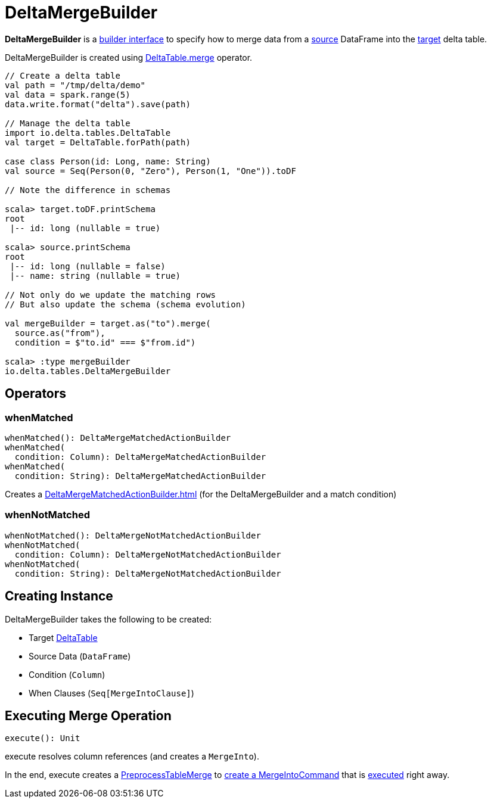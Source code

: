 = DeltaMergeBuilder

*DeltaMergeBuilder* is a <<operators, builder interface>> to specify how to merge data from a <<source, source>> DataFrame into the <<targetTable, target>> delta table.

DeltaMergeBuilder is created using xref:DeltaTable.adoc#merge[DeltaTable.merge] operator.

[source,plaintext]
----
// Create a delta table
val path = "/tmp/delta/demo"
val data = spark.range(5)
data.write.format("delta").save(path)

// Manage the delta table
import io.delta.tables.DeltaTable
val target = DeltaTable.forPath(path)

case class Person(id: Long, name: String)
val source = Seq(Person(0, "Zero"), Person(1, "One")).toDF

// Note the difference in schemas

scala> target.toDF.printSchema
root
 |-- id: long (nullable = true)

scala> source.printSchema
root
 |-- id: long (nullable = false)
 |-- name: string (nullable = true)

// Not only do we update the matching rows
// But also update the schema (schema evolution)

val mergeBuilder = target.as("to").merge(
  source.as("from"),
  condition = $"to.id" === $"from.id")

scala> :type mergeBuilder
io.delta.tables.DeltaMergeBuilder
----

== [[operators]] Operators

=== [[whenMatched]] whenMatched

[source, scala]
----
whenMatched(): DeltaMergeMatchedActionBuilder
whenMatched(
  condition: Column): DeltaMergeMatchedActionBuilder
whenMatched(
  condition: String): DeltaMergeMatchedActionBuilder
----

Creates a xref:DeltaMergeMatchedActionBuilder.adoc[] (for the DeltaMergeBuilder and a match condition)

=== [[whenNotMatched]] whenNotMatched

[source, scala]
----
whenNotMatched(): DeltaMergeNotMatchedActionBuilder
whenNotMatched(
  condition: Column): DeltaMergeNotMatchedActionBuilder
whenNotMatched(
  condition: String): DeltaMergeNotMatchedActionBuilder
----

== [[creating-instance]] Creating Instance

DeltaMergeBuilder takes the following to be created:

* [[targetTable]] Target <<DeltaTable.adoc#, DeltaTable>>
* [[source]] Source Data (`DataFrame`)
* [[onCondition]] Condition (`Column`)
* [[whenClauses]] When Clauses (`Seq[MergeIntoClause]`)

== [[execute]] Executing Merge Operation

[source, scala]
----
execute(): Unit
----

execute resolves column references (and creates a `MergeInto`).

In the end, execute creates a <<PreprocessTableMerge.adoc#, PreprocessTableMerge>> to <<PreprocessTableMerge.adoc#apply, create a MergeIntoCommand>> that is <<MergeIntoCommand.adoc#run, executed>> right away.
